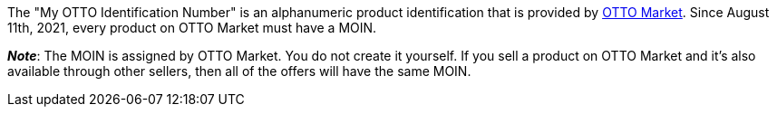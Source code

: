 The "My OTTO Identification Number" is an alphanumeric product identification that is provided by xref:markets:otto-market.adoc#[OTTO Market].
Since August 11th, 2021, every product on OTTO Market must have a MOIN.

*_Note_*: The MOIN is assigned by OTTO Market.
You do not create it yourself.
If you sell a product on OTTO Market and it’s also available through other sellers, then all of the offers will have the same MOIN.
